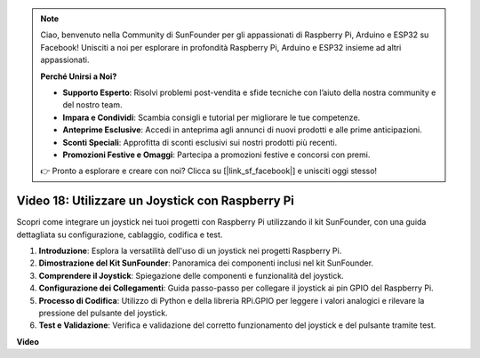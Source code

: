 .. note::

    Ciao, benvenuto nella Community di SunFounder per gli appassionati di Raspberry Pi, Arduino e ESP32 su Facebook! Unisciti a noi per esplorare in profondità Raspberry Pi, Arduino e ESP32 insieme ad altri appassionati.

    **Perché Unirsi a Noi?**

    - **Supporto Esperto**: Risolvi problemi post-vendita e sfide tecniche con l’aiuto della nostra community e del nostro team.
    - **Impara e Condividi**: Scambia consigli e tutorial per migliorare le tue competenze.
    - **Anteprime Esclusive**: Accedi in anteprima agli annunci di nuovi prodotti e alle prime anticipazioni.
    - **Sconti Speciali**: Approfitta di sconti esclusivi sui nostri prodotti più recenti.
    - **Promozioni Festive e Omaggi**: Partecipa a promozioni festive e concorsi con premi.

    👉 Pronto a esplorare e creare con noi? Clicca su [|link_sf_facebook|] e unisciti oggi stesso!


Video 18: Utilizzare un Joystick con Raspberry Pi
=======================================================================================

Scopri come integrare un joystick nei tuoi progetti con Raspberry Pi utilizzando il kit SunFounder, con una guida dettagliata su configurazione, cablaggio, codifica e test.

1. **Introduzione**: Esplora la versatilità dell'uso di un joystick nei progetti Raspberry Pi.
2. **Dimostrazione del Kit SunFounder**: Panoramica dei componenti inclusi nel kit SunFounder.
3. **Comprendere il Joystick**: Spiegazione delle componenti e funzionalità del joystick.
4. **Configurazione dei Collegamenti**: Guida passo-passo per collegare il joystick ai pin GPIO del Raspberry Pi.
5. **Processo di Codifica**: Utilizzo di Python e della libreria RPi.GPIO per leggere i valori analogici e rilevare la pressione del pulsante del joystick.
6. **Test e Validazione**: Verifica e validazione del corretto funzionamento del joystick e del pulsante tramite test.

**Video**

.. raw:: html


    <iframe width="700" height="500" src="https://www.youtube.com/embed/T6HsRRXBVS8?si=79j5wweBJj7gtfQW" title="YouTube video player" frameborder="0" allow="accelerometer; autoplay; clipboard-write; encrypted-media; gyroscope; picture-in-picture; web-share" allowfullscreen></iframe>

